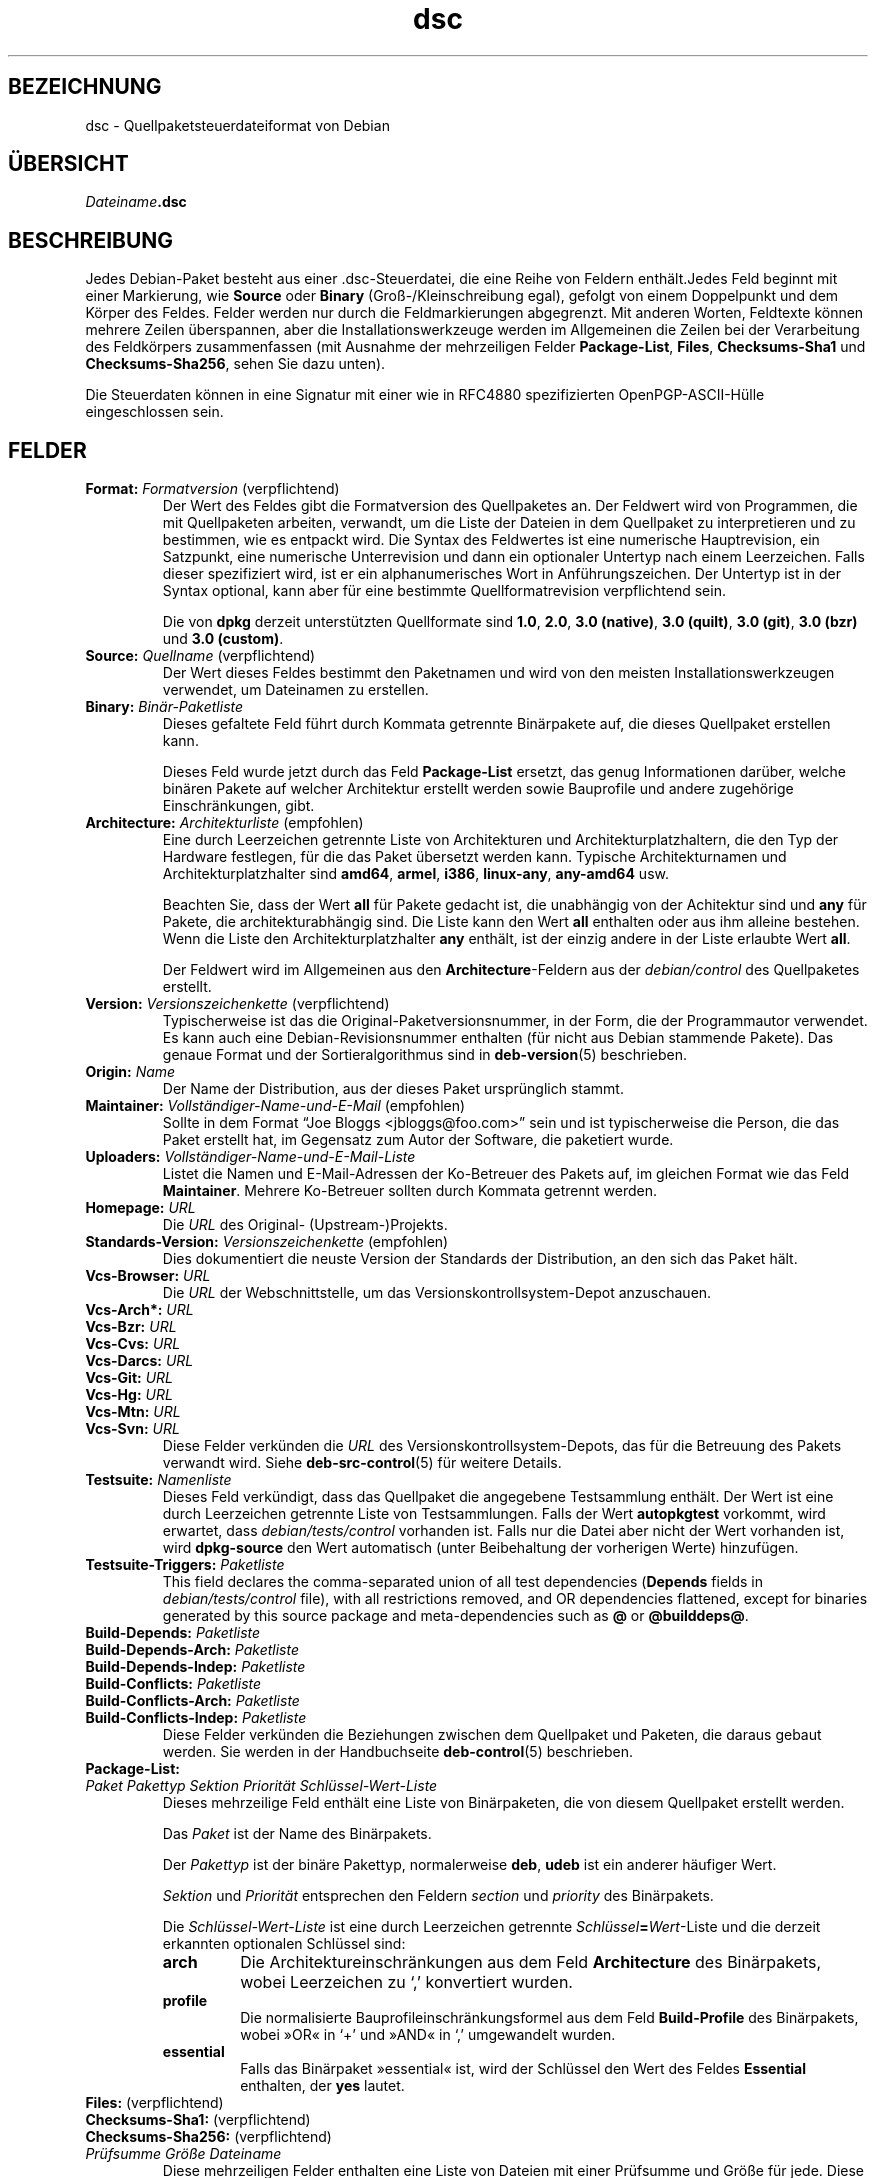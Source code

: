.\" dpkg manual page - dsc(5)
.\"
.\" Copyright © 1995-1996 Ian Jackson <ijackson@chiark.greenend.org.uk>
.\" Copyright © 2015 Guillem Jover <guillem@debian.org>
.\"
.\" This is free software; you can redistribute it and/or modify
.\" it under the terms of the GNU General Public License as published by
.\" the Free Software Foundation; either version 2 of the License, or
.\" (at your option) any later version.
.\"
.\" This is distributed in the hope that it will be useful,
.\" but WITHOUT ANY WARRANTY; without even the implied warranty of
.\" MERCHANTABILITY or FITNESS FOR A PARTICULAR PURPOSE.  See the
.\" GNU General Public License for more details.
.\"
.\" You should have received a copy of the GNU General Public License
.\" along with this program.  If not, see <https://www.gnu.org/licenses/>.
.
.\"*******************************************************************
.\"
.\" This file was generated with po4a. Translate the source file.
.\"
.\"*******************************************************************
.TH dsc 5 2015\-06\-01 Debian\-Projekt Debian
.SH BEZEICHNUNG
dsc \- Quellpaketsteuerdateiformat von Debian
.
.SH ÜBERSICHT
\fIDateiname\fP\fB.dsc\fP
.
.SH BESCHREIBUNG
Jedes Debian\-Paket besteht aus einer .dsc\-Steuerdatei, die eine Reihe von
Feldern enthält.Jedes Feld beginnt mit einer Markierung, wie \fBSource\fP oder
\fBBinary\fP (Groß\-/Kleinschreibung egal), gefolgt von einem Doppelpunkt und
dem Körper des Feldes. Felder werden nur durch die Feldmarkierungen
abgegrenzt. Mit anderen Worten, Feldtexte können mehrere Zeilen überspannen,
aber die Installationswerkzeuge werden im Allgemeinen die Zeilen bei der
Verarbeitung des Feldkörpers zusammenfassen (mit Ausnahme der mehrzeiligen
Felder \fBPackage\-List\fP, \fBFiles\fP, \fBChecksums\-Sha1\fP und \fBChecksums\-Sha256\fP,
sehen Sie dazu unten).
.PP
Die Steuerdaten können in eine Signatur mit einer wie in RFC4880
spezifizierten OpenPGP\-ASCII\-Hülle eingeschlossen sein.
.
.SH FELDER
.TP 
\fBFormat:\fP \fIFormatversion\fP (verpflichtend)
Der Wert des Feldes gibt die Formatversion des Quellpaketes an. Der Feldwert
wird von Programmen, die mit Quellpaketen arbeiten, verwandt, um die Liste
der Dateien in dem Quellpaket zu interpretieren und zu bestimmen, wie es
entpackt wird. Die Syntax des Feldwertes ist eine numerische Hauptrevision,
ein Satzpunkt, eine numerische Unterrevision und dann ein optionaler
Untertyp nach einem Leerzeichen. Falls dieser spezifiziert wird, ist er ein
alphanumerisches Wort in Anführungszeichen. Der Untertyp ist in der Syntax
optional, kann aber für eine bestimmte Quellformatrevision verpflichtend
sein.

Die von \fBdpkg\fP derzeit unterstützten Quellformate sind \fB1.0\fP, \fB2.0\fP,
\fB3.0 (native)\fP, \fB3.0 (quilt)\fP, \fB3.0 (git)\fP, \fB3.0 (bzr)\fP und \fB3.0
(custom)\fP.
.TP 
\fBSource:\fP \fIQuellname\fP (verpflichtend)
Der Wert dieses Feldes bestimmt den Paketnamen und wird von den meisten
Installationswerkzeugen verwendet, um Dateinamen zu erstellen.
.TP 
\fBBinary:\fP\fI Binär\-Paketliste\fP
Dieses gefaltete Feld führt durch Kommata getrennte Binärpakete auf, die
dieses Quellpaket erstellen kann.

Dieses Feld wurde jetzt durch das Feld \fBPackage\-List\fP ersetzt, das genug
Informationen darüber, welche binären Pakete auf welcher Architektur
erstellt werden sowie Bauprofile und andere zugehörige Einschränkungen,
gibt.
.TP 
\fBArchitecture:\fP \fIArchitekturliste\fP (empfohlen)
Eine durch Leerzeichen getrennte Liste von Architekturen und
Architekturplatzhaltern, die den Typ der Hardware festlegen, für die das
Paket übersetzt werden kann. Typische Architekturnamen und
Architekturplatzhalter sind \fBamd64\fP, \fBarmel\fP, \fBi386\fP, \fBlinux\-any\fP,
\fBany\-amd64\fP usw.

Beachten Sie, dass der Wert \fBall\fP für Pakete gedacht ist, die unabhängig
von der Achitektur sind und \fBany\fP für Pakete, die architekturabhängig
sind. Die Liste kann den Wert \fBall\fP enthalten oder aus ihm alleine
bestehen. Wenn die Liste den Architekturplatzhalter \fBany\fP enthält, ist der
einzig andere in der Liste erlaubte Wert \fBall\fP.

Der Feldwert wird im Allgemeinen aus den \fBArchitecture\fP\-Feldern aus der
\fIdebian/control\fP des Quellpaketes erstellt.
.TP 
\fBVersion:\fP \fIVersionszeichenkette\fP (verpflichtend)
Typischerweise ist das die Original\-Paketversionsnummer, in der Form, die
der Programmautor verwendet. Es kann auch eine Debian\-Revisionsnummer
enthalten (für nicht aus Debian stammende Pakete). Das genaue Format und der
Sortieralgorithmus sind in \fBdeb\-version\fP(5) beschrieben.
.TP 
\fBOrigin:\fP\fI Name\fP
Der Name der Distribution, aus der dieses Paket ursprünglich stammt.
.TP 
\fBMaintainer:\fP \fIVollständiger\-Name\-und\-E\-Mail\fP (empfohlen)
Sollte in dem Format \(lqJoe Bloggs <jbloggs@foo.com>\(rq sein und
ist typischerweise die Person, die das Paket erstellt hat, im Gegensatz zum
Autor der Software, die paketiert wurde.
.TP 
\fBUploaders:\fP\fI Vollständiger\-Name\-und\-E\-Mail\-Liste\fP
Listet die Namen und E\-Mail\-Adressen der Ko\-Betreuer des Pakets auf, im
gleichen Format wie das Feld \fBMaintainer\fP. Mehrere Ko\-Betreuer sollten
durch Kommata getrennt werden.
.TP 
\fBHomepage:\fP\fI URL\fP
Die \fIURL\fP des Original\- (Upstream\-)Projekts.
.TP 
\fBStandards\-Version:\fP \fI Versionszeichenkette\fP (empfohlen)
Dies dokumentiert die neuste Version der Standards der Distribution, an den
sich das Paket hält.
.TP 
\fBVcs\-Browser:\fP\fI URL\fP
Die \fIURL\fP der Webschnittstelle, um das Versionskontrollsystem\-Depot
anzuschauen.
.TP 
\fBVcs\-Arch*:\fP\fI URL\fP
.TQ
\fBVcs\-Bzr:\fP\fI URL\fP
.TQ
\fBVcs\-Cvs:\fP\fI URL\fP
.TQ
\fBVcs\-Darcs:\fP\fI URL\fP
.TQ
\fBVcs\-Git:\fP\fI URL\fP
.TQ
\fBVcs\-Hg:\fP\fI URL\fP
.TQ
\fBVcs\-Mtn:\fP\fI URL\fP
.TQ
\fBVcs\-Svn:\fP\fI URL\fP
Diese Felder verkünden die \fIURL\fP des Versionskontrollsystem\-Depots, das für
die Betreuung des Pakets verwandt wird. Siehe \fBdeb\-src\-control\fP(5) für
weitere Details.
.TP 
\fBTestsuite:\fP\fI Namenliste\fP
Dieses Feld verkündigt, dass das Quellpaket die angegebene Testsammlung
enthält. Der Wert ist eine durch Leerzeichen getrennte Liste von
Testsammlungen. Falls der Wert \fBautopkgtest\fP vorkommt, wird erwartet, dass
\fIdebian/tests/control\fP vorhanden ist. Falls nur die Datei aber nicht der
Wert vorhanden ist, wird \fBdpkg\-source\fP den Wert automatisch (unter
Beibehaltung der vorherigen Werte) hinzufügen.
.TP 
\fBTestsuite\-Triggers:\fP\fI Paketliste\fP
This field declares the comma\-separated union of all test dependencies
(\fBDepends\fP fields in \fIdebian/tests/control\fP file), with all restrictions
removed, and OR dependencies flattened, except for binaries generated by
this source package and meta\-dependencies such as \fB@\fP or \fB@builddeps@\fP.
.TP 
\fBBuild\-Depends:\fP\fI Paketliste\fP
.TQ
\fBBuild\-Depends\-Arch:\fP\fI Paketliste\fP
.TQ
\fBBuild\-Depends\-Indep:\fP\fI Paketliste\fP
.TQ
\fBBuild\-Conflicts:\fP\fI Paketliste\fP
.TQ
\fBBuild\-Conflicts\-Arch:\fP\fI Paketliste\fP
.TQ
\fBBuild\-Conflicts\-Indep:\fP\fI Paketliste\fP
Diese Felder verkünden die Beziehungen zwischen dem Quellpaket und Paketen,
die daraus gebaut werden. Sie werden in der Handbuchseite \fBdeb\-control\fP(5)
beschrieben.
.TP 
\fBPackage\-List:\fP
.TQ
 \fIPaket\fP \fIPakettyp\fP \fISektion\fP \fIPriorität\fP \fISchlüssel\-Wert\-Liste\fP
Dieses mehrzeilige Feld enthält eine Liste von Binärpaketen, die von diesem
Quellpaket erstellt werden.

Das \fIPaket\fP ist der Name des Binärpakets.

Der \fIPakettyp\fP ist der binäre Pakettyp, normalerweise \fBdeb\fP, \fBudeb\fP ist
ein anderer häufiger Wert.

\fISektion\fP und \fIPriorität\fP entsprechen den Feldern \fIsection\fP und
\fIpriority\fP des Binärpakets.

Die \fISchlüssel\-Wert\-Liste\fP ist eine durch Leerzeichen getrennte
\fISchlüssel\fP\fB=\fP\fIWert\fP\-Liste und die derzeit erkannten optionalen Schlüssel
sind:

.RS
.TP 
\fBarch\fP
Die Architektureinschränkungen aus dem Feld \fBArchitecture\fP des Binärpakets,
wobei Leerzeichen zu \(oq,\(cq konvertiert wurden.
.TP 
\fBprofile\fP
Die normalisierte Bauprofileinschränkungsformel aus dem Feld
\fBBuild\-Profile\fP des Binärpakets, wobei »OR« in \(oq+\(cq und »AND« in
\(oq,\(cq umgewandelt wurden.
.TP 
\fBessential\fP
Falls das Binärpaket »essential« ist, wird der Schlüssel den Wert des Feldes
\fBEssential\fP enthalten, der \fByes\fP lautet.
.RE
.TP 
\fBFiles:\fP (verpflichtend)
.TQ
\fBChecksums\-Sha1:\fP (verpflichtend)
.TQ
\fBChecksums\-Sha256:\fP (verpflichtend)
.TQ
 \fIPrüfsumme\fP \fIGröße\fP \fIDateiname\fP
Diese mehrzeiligen Felder enthalten eine Liste von Dateien mit einer
Prüfsumme und Größe für jede. Diese Felder haben die gleiche Syntax und
unterscheiden sich nur im verwandten Prüfsummenalgorithmus: MD5 für
\fBFiles\fP, SHA\-1 für \fBChecksums\-Sha1\fP und SHA\-256 für \fBChecksums\-Sha256\fP.

Die erste Zeile des Feldwertes (der Teil auf dem durch ein Doppelpunkt
gefolgten Feldnamen) ist immer leer. Der Inhalt des Feldes wird durch
Fortsetzungszeilen ausgedrückt, eine Zeile pro Datei. Jede Zeile besteht aus
der Prüfsumme, einem Leerzeichen, der Dateigröße, einem Leerzeichen und dem
Dateinamen.

Diese Felder führen alle Dateien auf, die das Quellpaket darstellen. Die
Liste der Dateien in diesen Feldern muss auf die Liste der Dateien in den
anderen dazugehörigen Feldern passen.
.
.\" .SH EXAMPLE
.\" .RS
.\" .nf
.\" .fi
.\" .RE
.
.SH FEHLER
Das Feld \fBFormat\fP fügt das Format für die Datei \fB.dsc\fP und das Format des
extrahierten Quellpakets zusammen.
.SH ÜBERSETZUNG
Die deutsche Übersetzung wurde 2004, 2006-2016 von Helge Kreutzmann
<debian@helgefjell.de>, 2007 von Florian Rehnisch <eixman@gmx.de> und
2008 von Sven Joachim <svenjoac@gmx.de>
angefertigt. Diese Übersetzung ist Freie Dokumentation; lesen Sie die
GNU General Public License Version 2 oder neuer für die Kopierbedingungen.
Es gibt KEINE HAFTUNG.
.SH "SIEHE AUCH"
\fBdeb\-src\-control\fP(5), \fBdeb\-version\fP(5), \fBdpkg\-source\fP(1).
